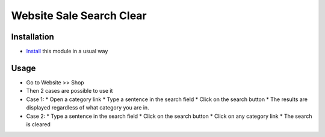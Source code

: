 ==========================
 Website Sale Search Clear
==========================

Installation
============

* `Install <https://awkhad-development.readthedocs.io/en/latest/awkhad/usage/install-module.html>`__ this module in a usual way

Usage
=====

* Go to Website >> Shop
* Then 2 cases are possible to use it
* Case 1:
  * Open a category link
  * Type a sentence in the search field
  * Click on the search button
  * The results are displayed regardless of what category you are in.
* Case 2:
  * Type a sentence in the search field
  * Click on the search button
  * Click on any category link
  * The search is cleared


